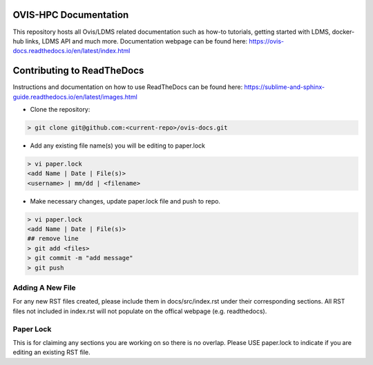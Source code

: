 OVIS-HPC Documentation
########################

This repository hosts all Ovis/LDMS related documentation such as how-to tutorials, getting started with LDMS, docker-hub links, LDMS API and much more. Documentation webpage can be found here: https://ovis-docs.readthedocs.io/en/latest/index.html

Contributing to ReadTheDocs
############################
Instructions and documentation on how to use ReadTheDocs can be found here:
https://sublime-and-sphinx-guide.readthedocs.io/en/latest/images.html


* Clone the repository:

.. code-block:: RST

  > git clone git@github.com:<current-repo>/ovis-docs.git

* Add any existing file name(s) you will be editing to paper.lock
.. code-block:: RST

  > vi paper.lock
  <add Name | Date | File(s)>
  <username> | mm/dd | <filename>

* Make necessary changes, update paper.lock file and push to repo.
.. code-block:: RST

  > vi paper.lock
  <add Name | Date | File(s)>
  ## remove line
  > git add <files>
  > git commit -m "add message"
  > git push
  
Adding A New File 
******************
For any new RST files created, please include them in docs/src/index.rst under their corresponding sections. All RST files not included in index.rst will not populate on the offical webpage (e.g. readthedocs).

Paper Lock
************
This is for claiming any sections you are working on so there is no overlap.
Please USE paper.lock to indicate if you are editing an existing RST file.  



